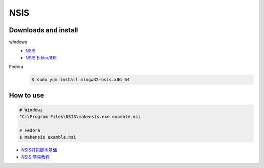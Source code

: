 ####
NSIS
####

Downloads and install 
--------------------------

windows 
    * `NSIS <http://nsis.sourceforge.net/Download>`_
    * `NSIS Editor/IDE <http://hmne.sourceforge.net/index.php#Download>`_

Fedora
    .. code-block:: bash

        $ sudo yum install mingw32-nsis.x86_64

How to use
-----------

.. code-block:: bash

    # Windows
    "C:\Program Files\NSIS\makensis.exe examble.nsi

    # Fedora
    $ makensis examble.nsi

* `NSIS打包脚本基础 <http://blog.csdn.net/rankun1/article/details/51247777>`_
* `NSIS 简易教程 <http://blog.csdn.net/yimengchenxi/article/details/47394661>`_

